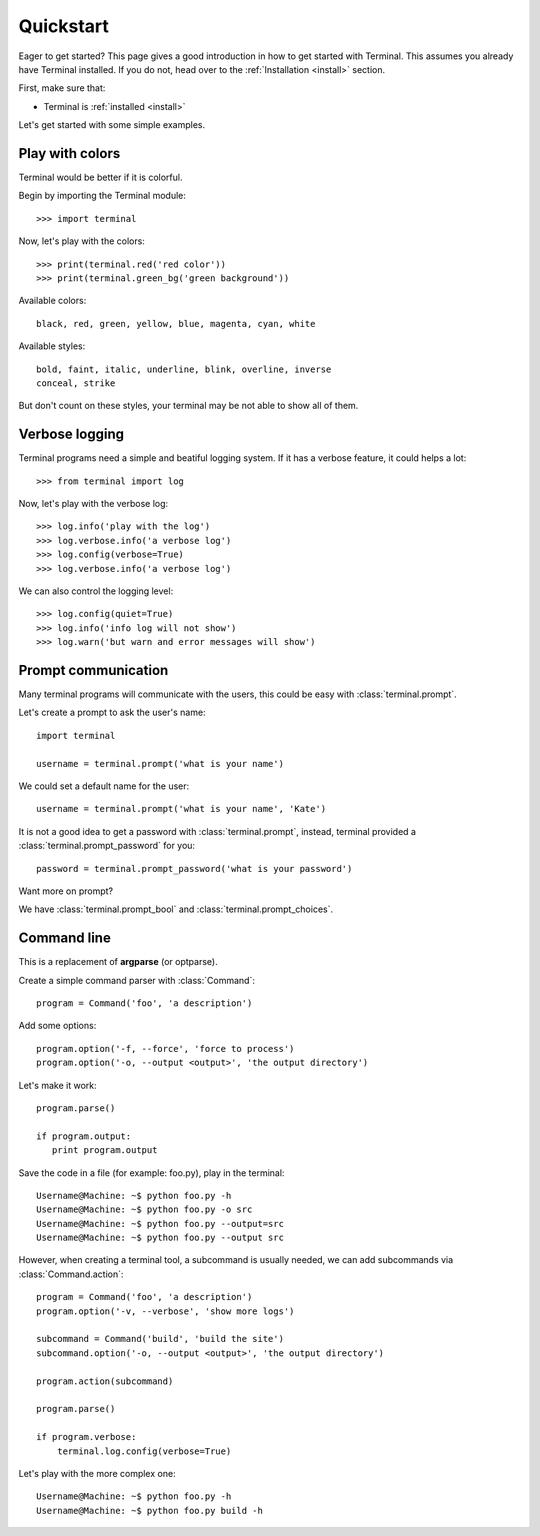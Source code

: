 .. _quickstart:

Quickstart
==========

.. module:: terminal

Eager to get started? This page gives a good introduction in how to get started
with Terminal. This assumes you already have Terminal installed. If you do not,
head over to the :ref:`Installation <install>` section.

First, make sure that:

* Terminal is :ref:`installed <install>`


Let's get started with some simple examples.


Play with colors
----------------

Terminal would be better if it is colorful.

Begin by importing the Terminal module::

    >>> import terminal

Now, let's play with the colors::

    >>> print(terminal.red('red color'))
    >>> print(terminal.green_bg('green background'))

Available colors::

    black, red, green, yellow, blue, magenta, cyan, white

Available styles::

    bold, faint, italic, underline, blink, overline, inverse
    conceal, strike

But don't count on these styles, your terminal may be not able to show all of
them.


Verbose logging
---------------

Terminal programs need a simple and beatiful logging system. If it has a
verbose feature, it could helps a lot::

    >>> from terminal import log

Now, let's play with the verbose log::

    >>> log.info('play with the log')
    >>> log.verbose.info('a verbose log')
    >>> log.config(verbose=True)
    >>> log.verbose.info('a verbose log')

We can also control the logging level::

    >>> log.config(quiet=True)
    >>> log.info('info log will not show')
    >>> log.warn('but warn and error messages will show')


Prompt communication
--------------------

Many terminal programs will communicate with the users, this could be easy
with :class:`terminal.prompt`.

Let's create a prompt to ask the user's name::

    import terminal

    username = terminal.prompt('what is your name')

We could set a default name for the user::

    username = terminal.prompt('what is your name', 'Kate')

It is not a good idea to get a password with :class:`terminal.prompt`, instead,
terminal provided a :class:`terminal.prompt_password` for you::

    password = terminal.prompt_password('what is your password')

Want more on prompt?

We have :class:`terminal.prompt_bool` and :class:`terminal.prompt_choices`.


Command line
------------

This is a replacement of **argparse** (or optparse).

Create a simple command parser with :class:`Command`::

    program = Command('foo', 'a description')

Add some options::

    program.option('-f, --force', 'force to process')
    program.option('-o, --output <output>', 'the output directory')

Let's make it work::

    program.parse()

    if program.output:
       print program.output

Save the code in a file (for example: foo.py), play in the terminal::

    Username@Machine: ~$ python foo.py -h
    Username@Machine: ~$ python foo.py -o src
    Username@Machine: ~$ python foo.py --output=src
    Username@Machine: ~$ python foo.py --output src

However, when creating a terminal tool, a subcommand is usually needed, we can
add subcommands via :class:`Command.action`::

    program = Command('foo', 'a description')
    program.option('-v, --verbose', 'show more logs')

    subcommand = Command('build', 'build the site')
    subcommand.option('-o, --output <output>', 'the output directory')

    program.action(subcommand)

    program.parse()

    if program.verbose:
        terminal.log.config(verbose=True)

Let's play with the more complex one::

    Username@Machine: ~$ python foo.py -h
    Username@Machine: ~$ python foo.py build -h
